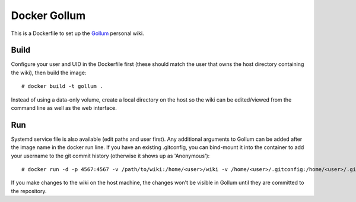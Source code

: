 Docker Gollum
=============

This is a Dockerfile to set up the Gollum_ personal wiki.

Build
-----

Configure your user and UID in the Dockerfile first (these should match the user
that owns the host directory containing the wiki), then build the image::

    # docker build -t gollum .

Instead of using a data-only volume, create a local directory on the host so the
wiki can be edited/viewed from the command line as well as the web interface.

Run
---

Systemd service file is also available (edit paths and user first). Any
additional arguments to Gollum can be added after the image name in the docker
run line. If you have an existing .gitconfig, you can bind-mount it into the
container to add your username to the git commit history (otherwise it shows up
as 'Anonymous')::

    # docker run -d -p 4567:4567 -v /path/to/wiki:/home/<user>/wiki -v /home/<user>/.gitconfig:/home/<user>/.gitconfig:ro --name gollum_run --user <user> gollum --allow-uploads page --show-all

If you make changes to the wiki on the host machine, the changes won't
be visible in Gollum until they are committed to the repository.

.. _Gollum: https://github.com/gollum/gollum

